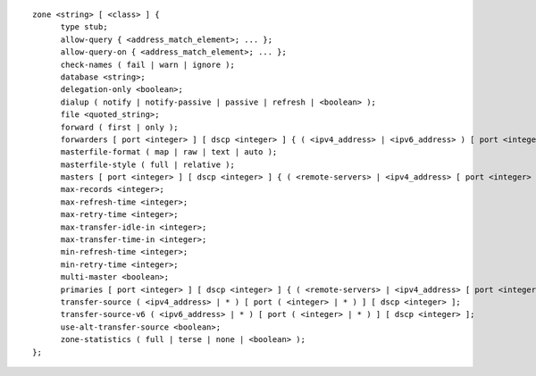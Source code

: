 ::

  zone <string> [ <class> ] {
  	type stub;
  	allow-query { <address_match_element>; ... };
  	allow-query-on { <address_match_element>; ... };
  	check-names ( fail | warn | ignore );
  	database <string>;
  	delegation-only <boolean>;
  	dialup ( notify | notify-passive | passive | refresh | <boolean> );
  	file <quoted_string>;
  	forward ( first | only );
  	forwarders [ port <integer> ] [ dscp <integer> ] { ( <ipv4_address> | <ipv6_address> ) [ port <integer> ] [ dscp <integer> ]; ... };
  	masterfile-format ( map | raw | text | auto );
  	masterfile-style ( full | relative );
  	masters [ port <integer> ] [ dscp <integer> ] { ( <remote-servers> | <ipv4_address> [ port <integer> ] | <ipv6_address> [ port <integer> ] ) [ key <string> ] [ tls <string> ]; ... };
  	max-records <integer>;
  	max-refresh-time <integer>;
  	max-retry-time <integer>;
  	max-transfer-idle-in <integer>;
  	max-transfer-time-in <integer>;
  	min-refresh-time <integer>;
  	min-retry-time <integer>;
  	multi-master <boolean>;
  	primaries [ port <integer> ] [ dscp <integer> ] { ( <remote-servers> | <ipv4_address> [ port <integer> ] | <ipv6_address> [ port <integer> ] ) [ key <string> ] [ tls <string> ]; ... };
  	transfer-source ( <ipv4_address> | * ) [ port ( <integer> | * ) ] [ dscp <integer> ];
  	transfer-source-v6 ( <ipv6_address> | * ) [ port ( <integer> | * ) ] [ dscp <integer> ];
  	use-alt-transfer-source <boolean>;
  	zone-statistics ( full | terse | none | <boolean> );
  };
